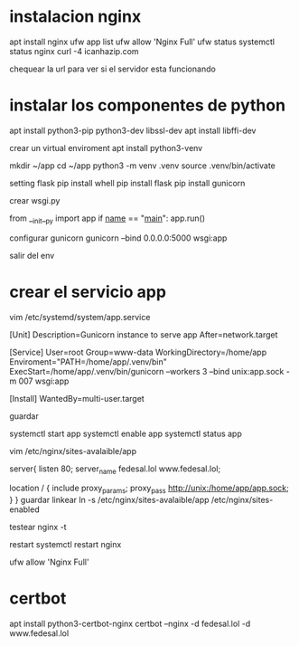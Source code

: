 * instalacion nginx
apt install nginx
ufw app list
ufw allow 'Nginx Full'
ufw status
systemctl status nginx
curl -4 icanhazip.com

chequear la url para ver si el servidor esta funcionando

* instalar los componentes de python
apt install python3-pip python3-dev libssl-dev
apt install libffi-dev 

crear un virtual enviroment
apt install python3-venv

mkdir ~/app
cd ~/app
python3 -m venv .venv
source .venv/bin/activate

setting flask
pip install whell
pip install flask
pip install gunicorn

crear wsgi.py

from __init__py import app
if __name__ == "__main__":
    app.run()

configurar gunicorn
gunicorn --bind 0.0.0.0:5000 wsgi:app

salir del env

* crear el servicio app
vim /etc/systemd/system/app.service

[Unit]
Description=Gunicorn instance to serve app
After=network.target

[Service]
User=root
Group=www-data
WorkingDirectory=/home/app
Enviroment="PATH=/home/app/.venv/bin"
ExecStart=/home/app/.venv/bin/gunicorn --workers 3 --bind
unix:app.sock -m 007 wsgi:app

[Install]
WantedBy=multi-user.target

guardar

systemctl start app
systemctl enable app
systemctl status app

vim /etc/nginx/sites-avalaible/app

server{
       listen 80;
       server_name fedesal.lol www.fedesal.lol;

      location / {
           include proxy_params;
	   proxy_pass http://unix:/home/app/app.sock;
}
}
guardar
linkear
ln -s /etc/nginx/sites-avalaible/app /etc/nginx/sites-enabled

testear
nginx -t

restart
systemctl restart nginx

ufw allow 'Nginx Full'

* certbot
apt install python3-certbot-nginx
certbot --nginx -d fedesal.lol -d www.fedesal.lol

